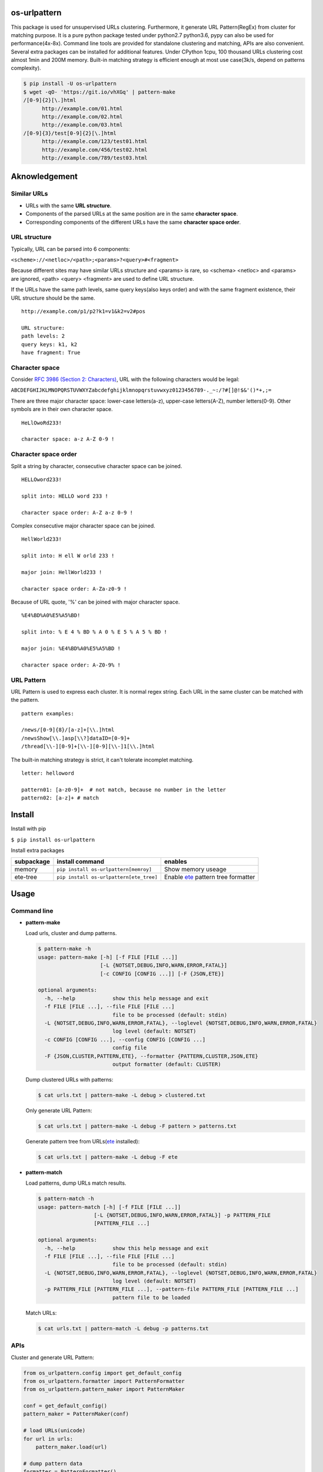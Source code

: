 =============
os-urlpattern
=============

.. image:: https://travis-ci.org/cfhamlet/os-urlpattern.svg?branch=master
   :target: https://travis-ci.org/cfhamlet/os-urlpattern

.. image:: https://codecov.io/gh/cfhamlet/os-urlpattern/branch/master/graph/badge.svg
   :target: https://codecov.io/gh/cfhamlet/os-urlpattern

.. image:: https://img.shields.io/pypi/pyversions/os-urlpattern.svg
   :alt: PyPI - Python Version
   :target: https://pypi.python.org/pypi/os-urlpattern
  
.. image:: https://img.shields.io/pypi/v/os-urlpattern.svg
   :alt: PyPI
   :target: https://pypi.python.org/pypi/os-urlpattern


This package is used for unsupervised URLs clustering. Furthermore, it generate URL Pattern(RegEx)
from cluster for matching purpose. It is a pure python package tested under python2.7 python3.6,
pypy can also be used for performance(4x-8x). Command line tools are provided for standalone 
clustering and matching, APIs are also convenient. Several extra packages can be installed for 
additional features. Under CPython 1cpu, 100 thousand URLs clustering cost almost 1min and 
200M memory. Built-in matching strategy is efficient enough at most use case(3k/s, depend on
patterns complexity).

.. code:: console

   $ pip install -U os-urlpattern
   $ wget -qO- 'https://git.io/vhXGq' | pattern-make
   /[0-9]{2}[\.]html
         http://example.com/01.html
         http://example.com/02.html
         http://example.com/03.html
   /[0-9]{3}/test[0-9]{2}[\.]html
         http://example.com/123/test01.html
         http://example.com/456/test02.html
         http://example.com/789/test03.html


==============
Aknowledgement
==============

Similar URLs
=============
  
* URLs with the same **URL structure**.

* Components of the parsed URLs at the same position are in the same **character space**.

* Corresponding components of the different URLs have the same **character space order**.


URL structure
==============

Typically, URL can be parsed into 6 components:

``<scheme>://<netloc>/<path>;<params>?<query>#<fragment>``

Because different sites may have similar URLs structure and <params> is rare, so <schema> 
<netloc> and <params> are ignored, <path> <query> <fragment> are used to define URL structure.

If the URLs have the same path levels, same query keys(also keys order) and with the same 
fragment existence, their URL structure should be the same. 

::
    
  http://example.com/p1/p2?k1=v1&k2=v2#pos

  URL structure:
  path levels: 2
  query keys: k1, k2
  have fragment: True

Character space
===============

Consider `RFC 3986 (Section 2: Characters) <https://tools.ietf.org/html/rfc3986#section-2>`_,
URL with the following characters would be legal:

``ABCDEFGHIJKLMNOPQRSTUVWXYZabcdefghijklmnopqrstuvwxyz0123456789-._~:/?#[]@!$&'()*+,;=``

There are three major character space: lower-case letters(a-z), upper-case letters(A-Z), 
number letters(0-9). Other symbols are in their own character space.
  
::

  HeLlOwoRd233!

  character space: a-z A-Z 0-9 !
      
Character space order
=====================

Split a string by character, consecutive character space can be joined. 

::

  HELLOword233!

  split into: HELLO word 233 !

  character space order: A-Z a-z 0-9 !

Complex consecutive major character space can be joined.

::

  HellWorld233!

  split into: H ell W orld 233 !

  major join: HellWorld233 !

  character space order: A-Za-z0-9 !

Because of URL quote, '%' can be joined with major character space.

::

  %E4%BD%A0%E5%A5%BD!

  split into: % E 4 % BD % A 0 % E 5 % A 5 % BD !

  major join: %E4%BD%A0%E5%A5%BD !

  character space order: A-Z0-9% !


URL Pattern
============

URL Pattern is used to express each cluster. It is normal regex string. Each URL in 
the same cluster can be matched with the pattern.

::

  pattern examples:

  /news/[0-9]{8}/[a-z]+[\\.]html
  /newsShow[\\.]asp[\\?]dataID=[0-9]+
  /thread[\\-][0-9]+[\\-][0-9][\\-]1[\\.]html

The built-in matching strategy is strict, it can't tolerate incomplet matching.
  
::

  letter: helloword

  pattern01: [a-z0-9]+  # not match, because no number in the letter
  pattern02: [a-z]+ # match


========
Install
========

Install with pip

``$ pip install os-urlpattern``

Install extra packages

.. list-table::
   :header-rows: 1
    
   * - subpackage 
     - install command
     - enables
   * - memory
     - ``pip install os-urlpattern[memroy]``
     - Show memory useage
   * - ete-tree
     - ``pip install os-urlpattern[ete_tree]``
     - Enable `ete <https://github.com/etetoolkit/ete>`_ pattern tree formatter

========
Usage
========

Command line
=============

* **pattern-make**
    
  Load urls, cluster and dump patterns.

  .. code:: console
    
     $ pattern-make -h
     usage: pattern-make [-h] [-f FILE [FILE ...]]
                         [-L {NOTSET,DEBUG,INFO,WARN,ERROR,FATAL}]
                         [-c CONFIG [CONFIG ...]] [-F {JSON,ETE}]

     optional arguments:
       -h, --help            show this help message and exit
       -f FILE [FILE ...], --file FILE [FILE ...]
                             file to be processed (default: stdin)
       -L {NOTSET,DEBUG,INFO,WARN,ERROR,FATAL}, --loglevel {NOTSET,DEBUG,INFO,WARN,ERROR,FATAL}
                             log level (default: NOTSET)
       -c CONFIG [CONFIG ...], --config CONFIG [CONFIG ...]
                             config file
       -F {JSON,CLUSTER,PATTERN,ETE}, --formatter {PATTERN,CLUSTER,JSON,ETE}
                             output formatter (default: CLUSTER)
  
  Dump clustered URLs with patterns:

  .. code:: console
  
     $ cat urls.txt | pattern-make -L debug > clustered.txt

  Only generate URL Pattern:

  .. code:: console
  
     $ cat urls.txt | pattern-make -L debug -F pattern > patterns.txt
  
  Generate pattern tree from URLs(`ete <https://github.com/etetoolkit/ete>`_ installed):

  .. code:: console
    
     $ cat urls.txt | pattern-make -L debug -F ete

* **pattern-match**

  Load patterns, dump URLs match results.

  .. code:: console
    
     $ pattern-match -h
     usage: pattern-match [-h] [-f FILE [FILE ...]]
                       [-L {NOTSET,DEBUG,INFO,WARN,ERROR,FATAL}] -p PATTERN_FILE
                       [PATTERN_FILE ...]

     optional arguments:
       -h, --help            show this help message and exit
       -f FILE [FILE ...], --file FILE [FILE ...]
                             file to be processed (default: stdin)
       -L {NOTSET,DEBUG,INFO,WARN,ERROR,FATAL}, --loglevel {NOTSET,DEBUG,INFO,WARN,ERROR,FATAL}
                             log level (default: NOTSET)
       -p PATTERN_FILE [PATTERN_FILE ...], --pattern-file PATTERN_FILE [PATTERN_FILE ...]
                             pattern file to be loaded


  Match URLs:

  .. code:: console
  
     $ cat urls.txt | pattern-match -L debug -p patterns.txt

APIs
=====

Cluster and generate URL Pattern:

.. code:: python 
  
   from os_urlpattern.config import get_default_config
   from os_urlpattern.formatter import PatternFormatter
   from os_urlpattern.pattern_maker import PatternMaker

   conf = get_default_config()
   pattern_maker = PatternMaker(conf)

   # load URLs(unicode)
   for url in urls:
       pattern_maker.load(url)

   # dump pattern data
   formatter = PatternFormatter()
   for cluster in pattern_maker.make():
       for pattern in formatter.format(cluster):
           print(pattern)


Match URLs:

.. code:: python 
  
   from os_urlpattern.pattern_matcher import PatternMatcher

   pattern_matcher = PatternMatcher()

   # load pattern(unicode)
   for pattern in patterns:
       pattern_matcher.load(pattern, data=pattern) # data will bind to matched result

   # match URLs(unicode)
   for url in urls:
       matched_results = patterm_matcher.match(url)
       # the most matched result:
       # sorted(matched_results, reverse=True)[0]
       patterns = [n.data for n in matched_results]

============
Unit Tests
============

``$ tox``

============
License
============

MIT licensed.
